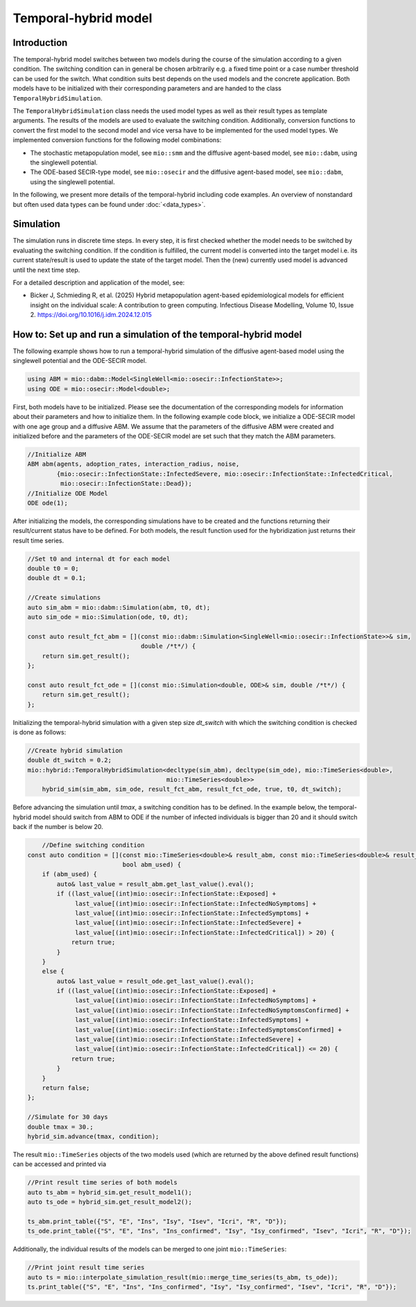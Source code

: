 Temporal-hybrid model
======================

Introduction
------------

The temporal-hybrid model switches between two models during the course of the simulation according to a given condition. The switching condition can in general be chosen arbitrarily e.g. a fixed time point or a case number threshold can be used for the switch. What condition suits best depends on the used models and the concrete application. Both models have to be initialized with their corresponding parameters and are handed to the class ``TemporalHybridSimulation``. 

The ``TemporalHybridSimulation`` class needs the used model types as well as their result types as template arguments. The results of the models are used to evaluate the switching condition. Additionally, conversion functions to convert the first model to the second model and vice versa have to be implemented for the used model types.
We implemented conversion functions for the following model combinations:

- The stochastic metapopulation model, see ``mio::smm`` and the diffusive agent-based model, see ``mio::dabm``, using the singlewell potential.
- The ODE-based SECIR-type model, see ``mio::osecir`` and the diffusive agent-based model, see ``mio::dabm``, using the singlewell potential.

In the following, we present more details of the temporal-hybrid including code examples. 
An overview of nonstandard but often used data types can be found under :doc:`<data_types>`.

Simulation
----------

The simulation runs in discrete time steps. In every step, it is first checked whether the model needs to be switched by evaluating the switching condition. If the condition is fulfilled, the current model is converted into the target model i.e. its current state/result is used to update the state of the target model. Then the (new) currently used model is advanced until the next time step.

For a detailed description and application of the model, see:

- Bicker J, Schmieding R, et al. (2025) Hybrid metapopulation agent-based epidemiological models for efficient insight on the individual scale: A contribution to green computing. Infectious Disease Modelling, Volume 10, Issue 2. https://doi.org/10.1016/j.idm.2024.12.015

How to: Set up and run a simulation of the temporal-hybrid model
----------------------------------------------------------------

The following example shows how to run a temporal-hybrid simulation of the diffusive agent-based model using the singlewell potential and the ODE-SECIR model.

.. code-block:: cpp

    using ABM = mio::dabm::Model<SingleWell<mio::osecir::InfectionState>>;
    using ODE = mio::osecir::Model<double>;

First, both models have to be initialized. Please see the documentation of the corresponding models for information about their parameters and how to initialize them. In the following example code block, we initialize a ODE-SECIR model with one age group and a diffusive ABM. We assume that the parameters of the diffusive ABM were created and initialized before and the parameters of the ODE-SECIR model are set such that they match the ABM parameters.

.. code-block:: cpp

    //Initialize ABM
    ABM abm(agents, adoption_rates, interaction_radius, noise,
            {mio::osecir::InfectionState::InfectedSevere, mio::osecir::InfectionState::InfectedCritical,
             mio::osecir::InfectionState::Dead});
    //Initialize ODE Model
    ODE ode(1);

After initializing the models, the corresponding simulations have to be created and the functions returning their result/current status have to be defined. For both models, the result function used for the hybridization just returns their result time series.

.. code-block:: cpp

    //Set t0 and internal dt for each model
    double t0 = 0;
    double dt = 0.1;

    //Create simulations
    auto sim_abm = mio::dabm::Simulation(abm, t0, dt);
    auto sim_ode = mio::Simulation(ode, t0, dt);

    const auto result_fct_abm = [](const mio::dabm::Simulation<SingleWell<mio::osecir::InfectionState>>& sim,
                                   double /*t*/) {
        return sim.get_result();
    };

    const auto result_fct_ode = [](const mio::Simulation<double, ODE>& sim, double /*t*/) {
        return sim.get_result();
    };

Initializing the temporal-hybrid simulation with a given step size `dt_switch` with which the switching condition is checked is done as follows:

.. code-block:: cpp

    //Create hybrid simulation
    double dt_switch = 0.2;
    mio::hybrid::TemporalHybridSimulation<decltype(sim_abm), decltype(sim_ode), mio::TimeSeries<double>,
                                          mio::TimeSeries<double>>
        hybrid_sim(sim_abm, sim_ode, result_fct_abm, result_fct_ode, true, t0, dt_switch);

Before advancing the simulation until `tmax`, a switching condition has to be defined. In the example below, the temporal-hybrid model should switch from ABM to ODE if the number of infected individuals is bigger than 20 and it should switch back if the number is below 20.

.. code-block:: cpp

        //Define switching condition
    const auto condition = [](const mio::TimeSeries<double>& result_abm, const mio::TimeSeries<double>& result_ode,
                              bool abm_used) {
        if (abm_used) {
            auto& last_value = result_abm.get_last_value().eval();
            if ((last_value[(int)mio::osecir::InfectionState::Exposed] +
                 last_value[(int)mio::osecir::InfectionState::InfectedNoSymptoms] +
                 last_value[(int)mio::osecir::InfectionState::InfectedSymptoms] +
                 last_value[(int)mio::osecir::InfectionState::InfectedSevere] +
                 last_value[(int)mio::osecir::InfectionState::InfectedCritical]) > 20) {
                return true;
            }
        }
        else {
            auto& last_value = result_ode.get_last_value().eval();
            if ((last_value[(int)mio::osecir::InfectionState::Exposed] +
                 last_value[(int)mio::osecir::InfectionState::InfectedNoSymptoms] +
                 last_value[(int)mio::osecir::InfectionState::InfectedNoSymptomsConfirmed] +
                 last_value[(int)mio::osecir::InfectionState::InfectedSymptoms] +
                 last_value[(int)mio::osecir::InfectionState::InfectedSymptomsConfirmed] +
                 last_value[(int)mio::osecir::InfectionState::InfectedSevere] +
                 last_value[(int)mio::osecir::InfectionState::InfectedCritical]) <= 20) {
                return true;
            }
        }
        return false;
    };

    //Simulate for 30 days
    double tmax = 30.;
    hybrid_sim.advance(tmax, condition);

The result ``mio::TimeSeries`` objects of the two models used (which are returned by the above defined result functions) can be accessed and printed via

.. code-block:: cpp

    //Print result time series of both models
    auto ts_abm = hybrid_sim.get_result_model1();
    auto ts_ode = hybrid_sim.get_result_model2();

    ts_abm.print_table({"S", "E", "Ins", "Isy", "Isev", "Icri", "R", "D"});
    ts_ode.print_table({"S", "E", "Ins", "Ins_confirmed", "Isy", "Isy_confirmed", "Isev", "Icri", "R", "D"});

Additionally, the individual results of the models can be merged to one joint ``mio::TimeSeries``:

.. code-block:: cpp

    //Print joint result time series
    auto ts = mio::interpolate_simulation_result(mio::merge_time_series(ts_abm, ts_ode));
    ts.print_table({"S", "E", "Ins", "Ins_confirmed", "Isy", "Isy_confirmed", "Isev", "Icri", "R", "D"});
